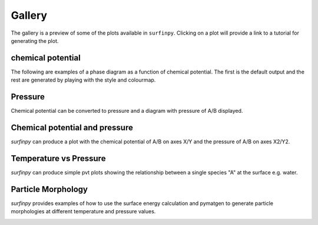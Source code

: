 Gallery
=======

The gallery is a preview of some of the plots available in ``surfinpy``. Clicking on a plot will provide a link to a tutorial 
for generating the plot. 

chemical potential
~~~~~~~~~~~~~~~~~~~~~~~~~~~~~~~~~~~~~~~~~~~~~~~~~

The following are examples of a phase diagram as a function of chemical potential. The first is the default output 
and the rest are generated by playing with the style and colourmap.

.. image:: Figures/Gallery/First.png
    :height: 300px
    :align: center
    :target: tutorial_1.html

.. image:: Figures/Gallery/Second.png
    :height: 300px
    :align: center
    :target: tutorial_1.html


Pressure
~~~~~~~~

Chemical potential can be converted to pressure and a diagram with pressure of A/B displayed.

.. image:: Figures/Gallery/Third.png
    :height: 300px
    :align: center
    :target: tutorial_1.html#Pressure


Chemical potential and pressure
~~~~~~~~~~~~~~~~~~~~~~~~~~~~~~~

`surfinpy` can produce a plot with the chemical potential of A/B on axes X/Y and the pressure of 
A/B on axes X2/Y2. 

.. image:: Figures/Gallery/Fourth.png
    :height: 300px
    :align: center
    :target: tutorial_1.html#Pressure

.. image:: Figures/Gallery/Filth.png
    :height: 300px
    :align: center
    :target: tutorial_1.html#Pressure


Temperature vs Pressure
~~~~~~~~~~~~~~~~~~~~~~~

`surfinpy` can produce simple pvt plots showing the relationship between a single species "A" at the surface e.g. water.

.. image:: Figures/Tutorial_2/First.png
    :height: 300px
    :align: center
    :target: tutorial_2.html

.. image:: Figures/Tutorial_2/Second.png
    :height: 300px
    :align: center
    :target: tutorial_2.html


Particle Morphology
~~~~~~~~~~~~~~~~~~~

`surfinpy` provides examples of how to use the surface energy calculation and pymatgen to generate particle morphologies 
at different temperature and pressure values.

.. image:: Figures/Tutorial_3/Wulff.png
    :height: 300px
    :align: center
    :target: tutorial_3.html
